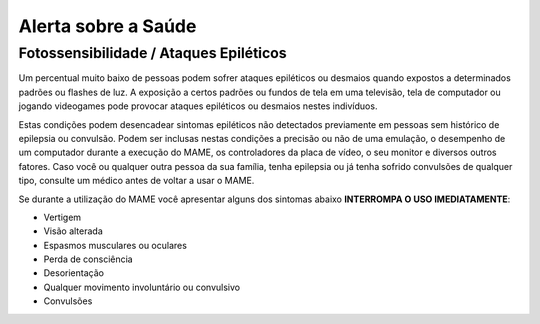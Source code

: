 Alerta sobre a Saúde
====================

Fotossensibilidade / Ataques Epiléticos
---------------------------------------

Um percentual muito baixo de pessoas podem sofrer ataques epiléticos ou
desmaios quando expostos a determinados padrões ou flashes de luz. A
exposição a certos padrões ou fundos de tela em uma televisão, tela de
computador ou jogando videogames pode provocar ataques epiléticos ou
desmaios nestes indivíduos.

Estas condições podem desencadear sintomas epiléticos não detectados
previamente em pessoas sem histórico de epilepsia ou convulsão. Podem
ser inclusas nestas condições a precisão ou não de uma emulação, o
desempenho de um computador durante a execução do MAME, os controladores
da placa de vídeo, o seu monitor e diversos outros fatores. Caso você
ou qualquer outra pessoa da sua família, tenha epilepsia ou já tenha
sofrido convulsões de qualquer tipo, consulte um médico antes de voltar
a usar o MAME.

Se durante a utilização do MAME você apresentar alguns dos sintomas
abaixo **INTERROMPA O USO IMEDIATAMENTE**:

* Vertigem
* Visão alterada
* Espasmos musculares ou oculares
* Perda de consciência
* Desorientação
* Qualquer movimento involuntário ou convulsivo
* Convulsões
